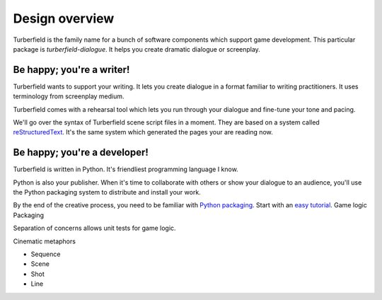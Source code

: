 ..  Titling
    ##++::==~~--''``

Design overview
:::::::::::::::

Turberfield is the family name for a bunch of software components which support
game development. This particular package is `turberfield-dialogue`. It helps you
create dramatic dialogue or screenplay.

Be happy; you're a writer!
==========================

Turberfield wants to support your writing. It lets you create dialogue in a format familiar
to writing practitioners. It uses terminology from screenplay medium.

Turberfield comes with a rehearsal tool which lets you run through your dialogue and fine-tune
your tone and pacing.

We'll go over the syntax of Turberfield scene script files in a moment.
They are based on a system called reStructuredText_. It's the same system which generated
the pages your are reading now.

Be happy; you're a developer!
=============================

Turberfield is written in Python. It's friendliest programming language I know.

Python is also your publisher. When it's time to collaborate with others or show your dialogue
to an audience, you'll use the Python packaging system to distribute and install your work.

By the end of the creative process, you need to be familiar with `Python packaging`_. Start
with an `easy tutorial`_.
Game logic
Packaging

Separation of concerns allows unit tests for game logic.

Cinematic metaphors

* Sequence
* Scene
* Shot
* Line

.. _reStructuredText: http://docutils.sourceforge.net/docs/user/rst/quickref.html
.. _Python packaging: https://packaging.python.org/distributing/
.. _easy tutorial: http://thuswise.co.uk/packaging-python-for-scale-part-one.html
